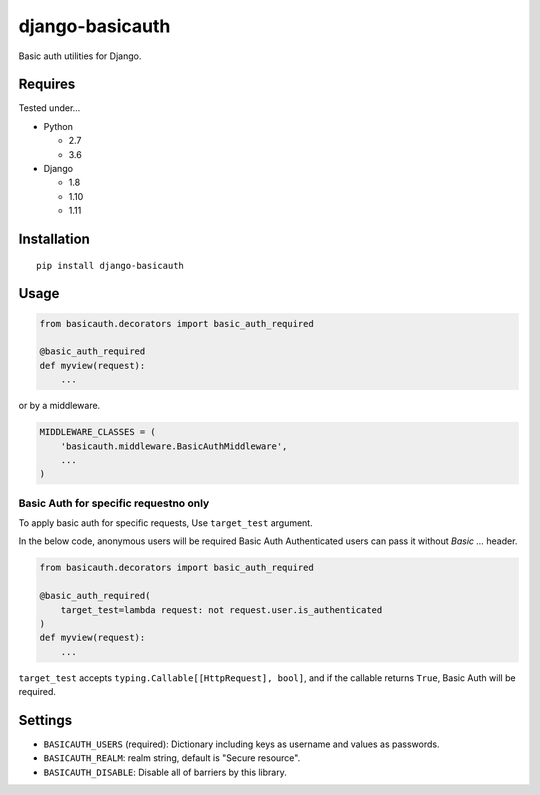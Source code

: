 ================
django-basicauth
================

Basic auth utilities for Django.

Requires
========

Tested under...

* Python

  * 2.7
  * 3.6

* Django

  * 1.8
  * 1.10
  * 1.11

Installation
============

::

    pip install django-basicauth


Usage
=====

.. code-block:: python

    from basicauth.decorators import basic_auth_required

    @basic_auth_required
    def myview(request):
        ...

or by a middleware.

.. code-block:: python

    MIDDLEWARE_CLASSES = (
        'basicauth.middleware.BasicAuthMiddleware',
        ...
    )

Basic Auth for specific requestno only
--------------------------------------

To apply basic auth for specific requests,
Use ``target_test`` argument.

In the below code, anonymous users will be required Basic Auth
Authenticated users can pass it without `Basic ...` header.

.. code-block:: python

    from basicauth.decorators import basic_auth_required

    @basic_auth_required(
        target_test=lambda request: not request.user.is_authenticated
    )
    def myview(request):
        ...

``target_test`` accepts ``typing.Callable[[HttpRequest], bool]``,
and if the callable returns ``True``, Basic Auth will be required.

Settings
========

* ``BASICAUTH_USERS`` (required): Dictionary including keys as username and values as passwords.
* ``BASICAUTH_REALM``: realm string, default is "Secure resource".
* ``BASICAUTH_DISABLE``: Disable all of barriers by this library.
